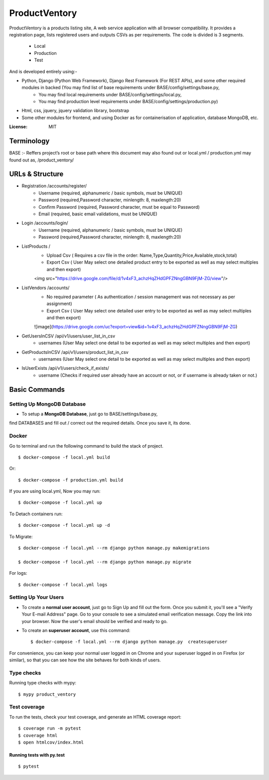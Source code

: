 ProductVentory
========

ProductVentory is a products listing site, A web service application with all browser compatibility.
It provides a registration page, lists registered users and outputs CSVs as per requirements.
The code is divided is 3 segments.
    - Local
    - Production
    - Test

And is developed entirely using:-

- Python, Django (Python Web Framework), Django Rest Framework (For REST APIs), and some other required modules in backed (You may find list of base requirements under BASE/config/settings/base.py,
   - You may find local requirements under BASE/config/settings/local.py,
   - You may find production level requirements under BASE/config/settings/production.py)
- Html, css, jquery, jquery validation library, bootstrap
- Some other modules for frontend, and using Docker as for containerisation of application, database MongoDB, etc.


:License: MIT

Terminology
--------------
BASE :- Reffers project’s root or base path where this document may also found out or local.yml / production.yml may found out as, /product_ventory/


URLs & Structure
--------
- Registration /accounts/register/
    - Username (required, alphanumeric / basic symbols, must be UNIQUE)
    - Password (required,Password  character, minlength: 8, maxlength:20)
    - Confirm Password (required, Password  character, must be equal to Password)
    - Email (required, basic email validations, must be UNIQUE)
- Login /accounts/login/
    - Username (required, alphanumeric / basic symbols, must be UNIQUE)
    - Password (required,Password  character, minlength: 8, maxlength:20)
- ListProducts /
    - Upload Csv ( Requires a csv file in the order: Name,Type,Quantity,Price,Available,stock,total)
    - Export Csv ( User May select one detailed product entry to be exported as well as may select multiples and then export)
    <img src="https://drive.google.com/file/d/1v4xF3_achzHqZHdGPFZNngGBN9FjM-ZG/view"/>
- ListVendors /accounts/
    - No required parameter ( As authentication / session management was not necessary as per assignment)
    - Export Csv ( User May select one detailed user entry to be exported as well as may select multiples and then export)
    ![image](https://drive.google.com/uc?export=view&id=1v4xF3_achzHqZHdGPFZNngGBN9FjM-ZG)
- GetUsersInCSV /api/v1/users/user_list_in_csv
    - usernames (User May select one detail to be exported as well as may select multiples and then export)
- GetProductsInCSV /api/v1/users/product_list_in_csv
    - usernames (User May select one detail to be exported as well as may select multiples and then export)
- IsUserExists /api/v1/users/check_if_exists/
    - username (Checks if required user already have an account or not, or if username is already taken or not.)


Basic Commands
--------------


Setting Up MongoDB Database
^^^^^^^^^^^^^^^^^^^^^

* To setup a **MongoDB Database**, just go to BASE/settings/base.py,
find  DATABASES and fill out / correct out the required details. Once you save it, its done.

Docker
^^^^^^
Go to terminal and run the following command to build the stack of project. ::

    $ docker-compose -f local.yml build

Or::

    $ docker-compose -f production.yml build

If you are using local.yml, Now you may run::

    $ docker-compose -f local.yml up

To Detach containers run::

    $ docker-compose -f local.yml up -d

To Migrate::

    $ docker-compose -f local.yml --rm django python manage.py makemigrations

    $ docker-compose -f local.yml --rm django python manage.py migrate

For logs::

    $ docker-compose -f local.yml logs



Setting Up Your Users
^^^^^^^^^^^^^^^^^^^^^

* To create a **normal user account**, just go to Sign Up and fill out the form. Once you submit it, you'll see a "Verify Your E-mail Address" page. Go to your console to see a simulated email verification message. Copy the link into your browser. Now the user's email should be verified and ready to go.

* To create an **superuser account**, use this command::

    $ docker-compose -f local.yml --rm django python manage.py  createsuperuser

For convenience, you can keep your normal user logged in on Chrome and your superuser logged in on Firefox (or similar), so that you can see how the site behaves for both kinds of users.

Type checks
^^^^^^^^^^^

Running type checks with mypy:

::

  $ mypy product_ventory

Test coverage
^^^^^^^^^^^^^

To run the tests, check your test coverage, and generate an HTML coverage report::

    $ coverage run -m pytest
    $ coverage html
    $ open htmlcov/index.html

Running tests with py.test
~~~~~~~~~~~~~~~~~~~~~~~~~~

::

  $ pytest
